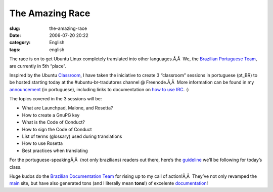 The Amazing Race
################
:slug: the-amazing-race
:date: 2006-07-20 20:22
:category: English
:tags: english

The race is on to get Ubuntu Linux completely translated into other
languages.Ã‚Â  We, the `Brazilian Portuguese
Team <https://launchpad.net/people/ubuntu-l10n-pt-br>`__, are currently
in 5th “place”.

|image0|

Inspired by the Ubuntu
`Classroom <https://wiki.ubuntu.com/Classroom>`__, I have taken the
iniciative to create 3 “classroom” sessions in portuguese (pt\_BR) to be
hosted starting today at the #ubuntu-br-tradutores channel @
Freenode.Ã‚Â  More information can be found in my
`announcement <http://blog.ogmaciel.com/?p=174>`__ (in portuguese),
including links to documentation on `how to use
IRC <http://wiki.ubuntubrasil.org/UsandoIRC>`__. :)

The topics covered in the 3 sessions will be:

-  What are Launchpad, Malone, and Rosetta?
-  How to create a GnuPG key
-  What is the Code of Conduct?
-  How to sign the Code of Conduct
-  List of terms (glossary) used during translations
-  How to use Rosetta
-  Best practices when translating

For the portuguese-speakingÃ‚Â  (not only brazilians) readers out there,
here’s the
`guideline <http://wiki.ubuntubrasil.org/DiaDoTradutor1Sessao>`__ we’ll
be following for today’s class.

Huge kudos do the `Brazilian Documentation
Team <http://wiki.ubuntubrasil.org/TimeDeDocumentacao>`__ for rising up
to my call of action!Ã‚Â  They’ve not only revamped the
`main <http://ubuntubrasil.org/>`__ site, but have also generated tons
(and I literally mean **tons**!) of excelente
`documentation <http://wiki.ubuntubrasil.org/Documentacao>`__!

.. |image0| image:: http://static.flickr.com/69/194104586_007ea9c25d_o.jpg
